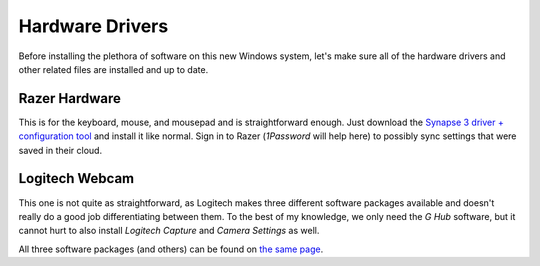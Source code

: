 ################
Hardware Drivers
################

Before installing the plethora of software on this new Windows system, let's make sure all of the hardware drivers and other related files are installed and up to date.

**************
Razer Hardware
**************

This is for the keyboard, mouse, and mousepad and is straightforward enough. Just download the `Synapse 3 driver + configuration tool <https://www.razer.com/synapse-3>`__ and install it like normal. Sign in to Razer (:title-reference:`1Password` will help here) to possibly sync settings that were saved in their cloud.

***************
Logitech Webcam
***************

This one is not quite as straightforward, as Logitech makes three different software packages available and doesn't really do a good job differentiating between them. To the best of my knowledge, we only need the :title-reference:`G Hub` software, but it cannot hurt to also install :title-reference:`Logitech Capture` and :title-reference:`Camera Settings` as well.

All three software packages (and others) can be found on `the same page <https://support.logi.com/hc/en-us/articles/360024699934--Downloads-C922-Pro-Stream-Webcam>`__.

..
   Install hardware drivers
      Stream Deck: https://www.elgato.com/en/downloads
         (more to come)
      Oculus Rift
      Canon (CanoScan LiDE 300) IJxxxx? scanner driver + software?
